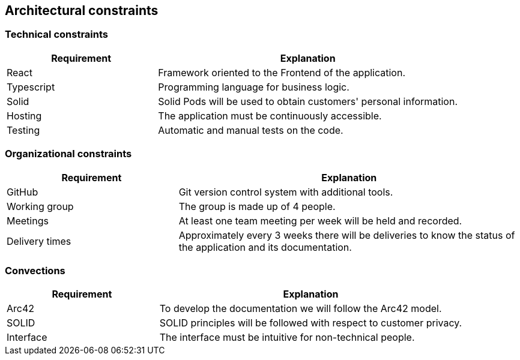 [[section-architecture-constraints]]
== Architectural constraints

=== Technical constraints

[options="header",cols="1,2"]
|===
|Requirement|Explanation
|React|Framework oriented to the Frontend of the application.
|Typescript|Programming language for business logic.
|Solid|Solid Pods will be used to obtain customers' personal information.
|Hosting|The application must be continuously accessible.
|Testing|Automatic and manual tests on the code.
|===

=== Organizational constraints

[options="header",cols="1,2"]
|===
|Requirement|Explanation
|GitHub|Git version control system with additional tools.
|Working group|The group is made up of 4 people.
|Meetings|At least one team meeting per week will be held and recorded.
|Delivery times|Approximately every 3 weeks there will be deliveries to know the status of the application and its documentation.
|===

=== Convections

[options="header",cols="1,2"]
|===
|Requirement|Explanation
|Arc42|To develop the documentation we will follow the Arc42 model.
|SOLID|SOLID principles will be followed with respect to customer privacy.
|Interface|The interface must be intuitive for non-technical people.
|===
